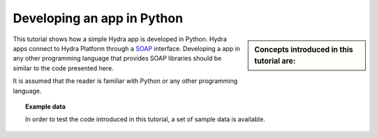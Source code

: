 Developing an app in Python
===============================
 
.. sidebar:: Concepts introduced in this tutorial are:

    .. toctree::
       :maxdepth: 2
       :numbered:

       connecting
       config_file
       projects
       networks
       attributes
       datasets
       scenarios
       templates
       integration
   
This tutorial shows how a simple Hydra app is developed in Python. Hydra
apps connect to Hydra Platform through a `SOAP
<http://en.wikipedia.org/wiki/SOAP>`_ interface. Developing a app in any
other programming language that provides SOAP libraries should be similar to the
code presented here.

It is assumed that the reader is familiar with Python or any other programming
language.


.. topic:: Example data

    In order to test the code introduced in this tutorial, a set of sample data
    is available. 
